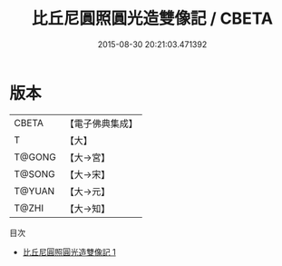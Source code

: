 #+TITLE: 比丘尼圓照圓光造雙像記 / CBETA

#+DATE: 2015-08-30 20:21:03.471392
* 版本
 |     CBETA|【電子佛典集成】|
 |         T|【大】     |
 |    T@GONG|【大→宮】   |
 |    T@SONG|【大→宋】   |
 |    T@YUAN|【大→元】   |
 |     T@ZHI|【大→知】   |
目次
 - [[file:KR6i0499_001.txt][比丘尼圓照圓光造雙像記 1]]
